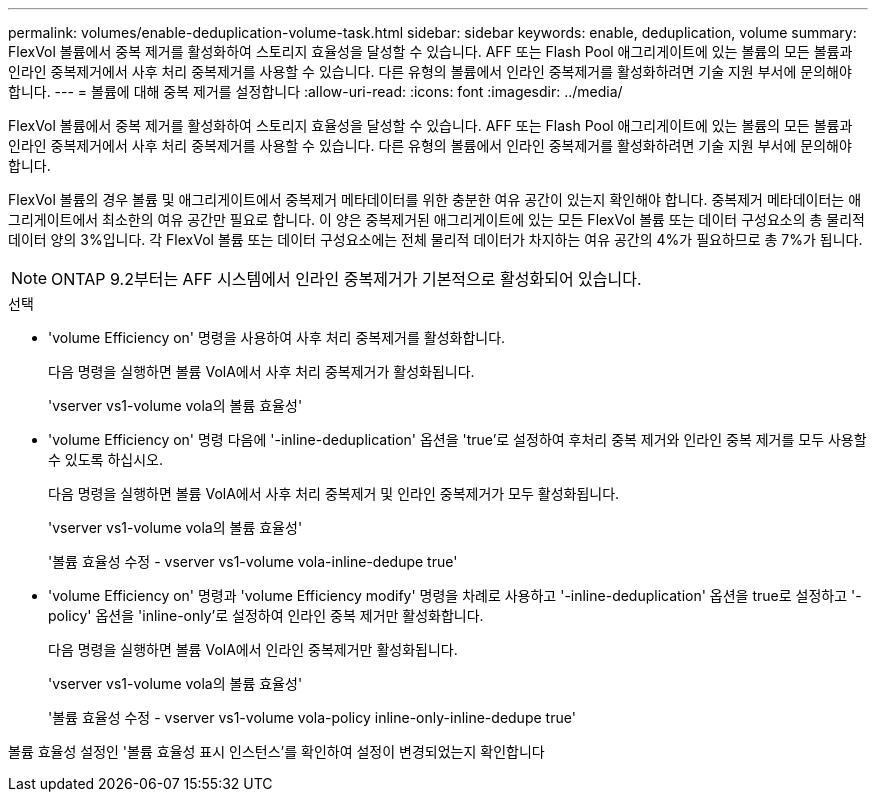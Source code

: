---
permalink: volumes/enable-deduplication-volume-task.html 
sidebar: sidebar 
keywords: enable, deduplication, volume 
summary: FlexVol 볼륨에서 중복 제거를 활성화하여 스토리지 효율성을 달성할 수 있습니다. AFF 또는 Flash Pool 애그리게이트에 있는 볼륨의 모든 볼륨과 인라인 중복제거에서 사후 처리 중복제거를 사용할 수 있습니다. 다른 유형의 볼륨에서 인라인 중복제거를 활성화하려면 기술 지원 부서에 문의해야 합니다. 
---
= 볼륨에 대해 중복 제거를 설정합니다
:allow-uri-read: 
:icons: font
:imagesdir: ../media/


[role="lead"]
FlexVol 볼륨에서 중복 제거를 활성화하여 스토리지 효율성을 달성할 수 있습니다. AFF 또는 Flash Pool 애그리게이트에 있는 볼륨의 모든 볼륨과 인라인 중복제거에서 사후 처리 중복제거를 사용할 수 있습니다. 다른 유형의 볼륨에서 인라인 중복제거를 활성화하려면 기술 지원 부서에 문의해야 합니다.

FlexVol 볼륨의 경우 볼륨 및 애그리게이트에서 중복제거 메타데이터를 위한 충분한 여유 공간이 있는지 확인해야 합니다. 중복제거 메타데이터는 애그리게이트에서 최소한의 여유 공간만 필요로 합니다. 이 양은 중복제거된 애그리게이트에 있는 모든 FlexVol 볼륨 또는 데이터 구성요소의 총 물리적 데이터 양의 3%입니다. 각 FlexVol 볼륨 또는 데이터 구성요소에는 전체 물리적 데이터가 차지하는 여유 공간의 4%가 필요하므로 총 7%가 됩니다.

[NOTE]
====
ONTAP 9.2부터는 AFF 시스템에서 인라인 중복제거가 기본적으로 활성화되어 있습니다.

====
.선택
* 'volume Efficiency on' 명령을 사용하여 사후 처리 중복제거를 활성화합니다.
+
다음 명령을 실행하면 볼륨 VolA에서 사후 처리 중복제거가 활성화됩니다.

+
'vserver vs1-volume vola의 볼륨 효율성'

* 'volume Efficiency on' 명령 다음에 '-inline-deduplication' 옵션을 'true'로 설정하여 후처리 중복 제거와 인라인 중복 제거를 모두 사용할 수 있도록 하십시오.
+
다음 명령을 실행하면 볼륨 VolA에서 사후 처리 중복제거 및 인라인 중복제거가 모두 활성화됩니다.

+
'vserver vs1-volume vola의 볼륨 효율성'

+
'볼륨 효율성 수정 - vserver vs1-volume vola-inline-dedupe true'

* 'volume Efficiency on' 명령과 'volume Efficiency modify' 명령을 차례로 사용하고 '-inline-deduplication' 옵션을 true로 설정하고 '-policy' 옵션을 'inline-only'로 설정하여 인라인 중복 제거만 활성화합니다.
+
다음 명령을 실행하면 볼륨 VolA에서 인라인 중복제거만 활성화됩니다.

+
'vserver vs1-volume vola의 볼륨 효율성'

+
'볼륨 효율성 수정 - vserver vs1-volume vola-policy inline-only-inline-dedupe true'



볼륨 효율성 설정인 '볼륨 효율성 표시 인스턴스'를 확인하여 설정이 변경되었는지 확인합니다
